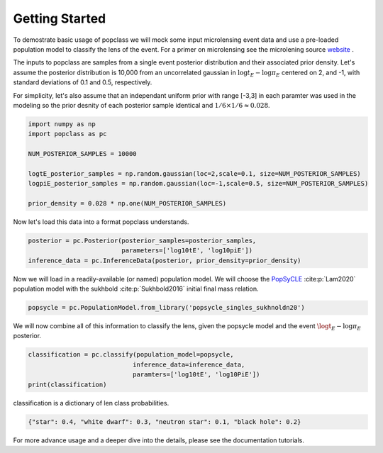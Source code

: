 ===============
Getting Started
===============

To demostrate basic usage of popclass we will mock some input microlensing 
event data and use a pre-loaded population model to classify the lens of the 
event. For a primer on microlensing see the microlening source
`website <https://www.microlensing-source.org/>`_ .

The inputs to popclass are samples from a single event posterior distribution
and their associated prior density. Let's assume the posterior distribution is 
10,000 from an uncorrelated gaussian in :math:`\log t_{E}- \log\pi_{E}` centered on 2, and -1, with
standard deviations of 0.1 and 0.5, respectively. 

For simplicity, let's also assume that an independant uniform prior with range [-3,3] 
in each paramter was used in the modeling so the prior desnity of each 
posterior sample identical and :math:`1/6 \times 1/6 \approx 0.028`.

.. code-block:: python

    import numpy as np
    import popclass as pc

    NUM_POSTERIOR_SAMPLES = 10000

    logtE_posterior_samples = np.random.gaussian(loc=2,scale=0.1, size=NUM_POSTERIOR_SAMPLES)
    logpiE_posterior_samples = np.random.gaussian(loc=-1,scale=0.5, size=NUM_POSTERIOR_SAMPLES)
    
    prior_density = 0.028 * np.one(NUM_POSTERIOR_SAMPLES)

Now let's load this data into a format popclass understands.

.. code-block:: python

    posterior = pc.Posterior(posterior_samples=posterior_samples,
                             parameters=['log10tE', 'log10piE'])
    inference_data = pc.InferenceData(posterior, prior_density=prior_density)

Now we will load in a readily-available (or named) population model. We will choose the 
`PopSyCLE <https://github.com/jluastro/PopSyCLE>`_ :cite:p:`Lam2020` population model
with the sukhbold :cite:p:`Sukhbold2016` initial final mass relation. 

.. code-block:: python

    popsycle = pc.PopulationModel.from_library('popsycle_singles_sukhnoldn20')

We will now combine all of this information to classify the lens,
given the popsycle model and the event :math:`\logt_{E}-\log\pi_{E}` posterior.

.. code-block:: python

    classification = pc.classify(population_model=popsycle, 
                                inference_data=inference_data,
                                paramters=['log10tE', 'log10PiE'])
    print(classification)

classification is a dictionary of len class probabilities.

.. code-block:: console

    {"star": 0.4, "white dwarf": 0.3, "neutron star": 0.1, "black hole": 0.2}

For more advance usage and a deeper dive into the details, please see 
the documentation tutorials.

    